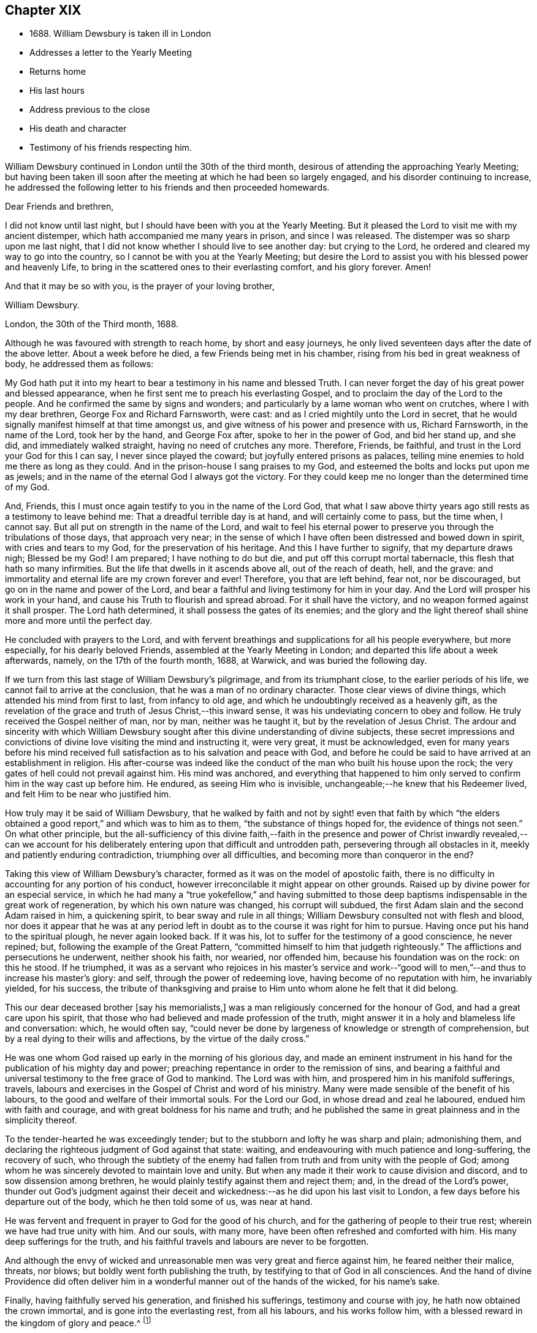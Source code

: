 == Chapter XIX

[.chapter-synopsis]
* 1688+++.+++ William Dewsbury is taken ill in London
* Addresses a letter to the Yearly Meeting
* Returns home
* His last hours
* Address previous to the close
* His death and character
* Testimony of his friends respecting him.

William Dewsbury continued in London until the 30th of the third month,
desirous of attending the approaching Yearly Meeting;
but having been taken ill soon after the meeting at which he had been so largely engaged,
and his disorder continuing to increase,
he addressed the following letter to his friends and then proceeded homewards.

[.embedded-content-document.letter]
--

[.salutation]
Dear Friends and brethren,

I did not know until last night,
but I should have been with you at the Yearly Meeting.
But it pleased the Lord to visit me with my ancient distemper,
which hath accompanied me many years in prison, and since I was released.
The distemper was so sharp upon me last night,
that I did not know whether I should live to see another day: but crying to the Lord,
he ordered and cleared my way to go into the country,
so I cannot be with you at the Yearly Meeting;
but desire the Lord to assist you with his blessed power and heavenly Life,
to bring in the scattered ones to their everlasting comfort, and his glory forever.
Amen!

[.signed-section-closing]
And that it may be so with you, is the prayer of your loving brother,

[.signed-section-signature]
William Dewsbury.

[.signed-section-context-close]
London, the 30th of the Third month, 1688.

--

Although he was favoured with strength to reach home, by short and easy journeys,
he only lived seventeen days after the date of the above letter.
About a week before he died, a few Friends being met in his chamber,
rising from his bed in great weakness of body, he addressed them as follows:

[.embedded-content-document.address]
--

My God hath put it into my heart to bear a testimony in his name and blessed Truth.
I can never forget the day of his great power and blessed appearance,
when he first sent me to preach his everlasting Gospel,
and to proclaim the day of the Lord to the people.
And he confirmed the same by signs and wonders;
and particularly by a lame woman who went on crutches, where I with my dear brethren,
George Fox and Richard Farnsworth, were cast:
and as I cried mightily unto the Lord in secret,
that he would signally manifest himself at that time amongst us,
and give witness of his power and presence with us, Richard Farnsworth,
in the name of the Lord, took her by the hand, and George Fox after,
spoke to her in the power of God, and bid her stand up, and she did,
and immediately walked straight, having no need of crutches any more.
Therefore, Friends, be faithful, and trust in the Lord your God for this I can say,
I never since played the coward; but joyfully entered prisons as palaces,
telling mine enemies to hold me there as long as they could.
And in the prison-house I sang praises to my God,
and esteemed the bolts and locks put upon me as jewels;
and in the name of the eternal God I always got the victory.
For they could keep me no longer than the determined time of my God.

And, Friends, this I must once again testify to you in the name of the Lord God,
that what I saw above thirty years ago still rests as a testimony to leave behind me:
That a dreadful terrible day is at hand, and will certainly come to pass,
but the time when, I cannot say.
But all put on strength in the name of the Lord,
and wait to feel his eternal power to preserve you
through the tribulations of those days,
that approach very near;
in the sense of which I have often been distressed and bowed down in spirit,
with cries and tears to my God, for the preservation of his heritage.
And this I have further to signify, that my departure draws nigh; Blessed be my God!
I am prepared; I have nothing to do but die, and put off this corrupt mortal tabernacle,
this flesh that hath so many infirmities.
But the life that dwells in it ascends above all, out of the reach of death, hell,
and the grave: and immortality and eternal life are my crown forever and ever!
Therefore, you that are left behind, fear not, nor be discouraged,
but go on in the name and power of the Lord,
and bear a faithful and living testimony for him in your day.
And the Lord will prosper his work in your hand,
and cause his Truth to flourish and spread abroad.
For it shall have the victory, and no weapon formed against it shall prosper.
The Lord hath determined, it shall possess the gates of its enemies;
and the glory and the light thereof shall shine more and more until the perfect day.

--

He concluded with prayers to the Lord,
and with fervent breathings and supplications for all his people everywhere,
but more especially, for his dearly beloved Friends,
assembled at the Yearly Meeting in London;
and departed this life about a week afterwards, namely, on the 17th of the fourth month,
1688, at Warwick, and was buried the following day.

If we turn from this last stage of William Dewsbury`'s pilgrimage,
and from its triumphant close, to the earlier periods of his life,
we cannot fail to arrive at the conclusion, that he was a man of no ordinary character.
Those clear views of divine things, which attended his mind from first to last,
from infancy to old age, and which he undoubtingly received as a heavenly gift,
as the revelation of the grace and truth of Jesus Christ,--this inward sense,
it was his undeviating concern to obey and follow.
He truly received the Gospel neither of man, nor by man, neither was he taught it,
but by the revelation of Jesus Christ.
The ardour and sincerity with which William Dewsbury sought
after this divine understanding of divine subjects,
these secret impressions and convictions of divine
love visiting the mind and instructing it,
were very great, it must be acknowledged,
even for many years before his mind received full
satisfaction as to his salvation and peace with God,
and before he could be said to have arrived at an establishment in religion.
His after-course was indeed like the conduct of the
man who built his house upon the rock;
the very gates of hell could not prevail against him.
His mind was anchored,
and everything that happened to him only served
to confirm him in the way cast up before him.
He endured, as seeing Him who is invisible,
unchangeable;--he knew that his Redeemer lived,
and felt Him to be near who justified him.

How truly may it be said of William Dewsbury,
that he walked by faith and not by sight! even that faith by which "`the
elders obtained a good report,`" and which was to him as to them,
"`the substance of things hoped for, the evidence of things not seen.`"
On what other principle,
but the all-sufficiency of this divine faith,--faith in the presence
and power of Christ inwardly revealed,--can we account for his
deliberately entering upon that difficult and untrodden path,
persevering through all obstacles in it, meekly and patiently enduring contradiction,
triumphing over all difficulties, and becoming more than conqueror in the end?

Taking this view of William Dewsbury`'s character,
formed as it was on the model of apostolic faith,
there is no difficulty in accounting for any portion of his conduct,
however irreconcilable it might appear on other grounds.
Raised up by divine power for an especial service,
in which he had many a "`true yokefellow,`" and having submitted
to those deep baptisms indispensable in the great work of regeneration,
by which his own nature was changed, his corrupt will subdued,
the first Adam slain and the second Adam raised in him, a quickening spirit,
to bear sway and rule in all things; William Dewsbury consulted not with flesh and blood,
nor does it appear that he was at any period left in doubt
as to the course it was right for him to pursue.
Having once put his hand to the spiritual plough, he never again looked back.
If it was his, lot to suffer for the testimony of a good conscience, he never repined;
but, following the example of the Great Pattern,
"`committed himself to him that judgeth righteously.`"
The afflictions and persecutions he underwent, neither shook his faith, nor wearied,
nor offended him, because his foundation was on the rock: on this he stood.
If he triumphed,
it was as a servant who rejoices in his master`'s service and work--"`good
will to men,`"--and thus to increase his master`'s glory:
and self, through the power of redeeming love, having become of no reputation with him,
he invariably yielded, for his success,
the tribute of thanksgiving and praise to Him unto whom alone he felt that it did belong.

[.embedded-content-document.testimony]
--

This our dear deceased brother +++[+++say his memorialists,]
was a man religiously concerned for the honour of God,
and had a great care upon his spirit,
that those who had believed and made profession of the truth,
might answer it in a holy and blameless life and conversation: which, he would often say,
"`could never be done by largeness of knowledge or strength of comprehension,
but by a real dying to their wills and affections, by the virtue of the daily cross.`"

He was one whom God raised up early in the morning of his glorious day,
and made an eminent instrument in his hand for the
publication of his mighty day and power;
preaching repentance in order to the remission of sins,
and bearing a faithful and universal testimony to the free grace of God to mankind.
The Lord was with him, and prospered him in his manifold sufferings, travels,
labours and exercises in the Gospel of Christ and word of his ministry.
Many were made sensible of the benefit of his labours,
to the good and welfare of their immortal souls.
For the Lord our God, in whose dread and zeal he laboured,
endued him with faith and courage, and with great boldness for his name and truth;
and he published the same in great plainness and in the simplicity thereof.

To the tender-hearted he was exceedingly tender;
but to the stubborn and lofty he was sharp and plain; admonishing them,
and declaring the righteous judgment of God against that state: waiting,
and endeavouring with much patience and long-suffering, the recovery of such,
who through the subtlety of the enemy had fallen
from truth and from unity with the people of God;
among whom he was sincerely devoted to maintain love and unity.
But when any made it their work to cause division and discord,
and to sow dissension among brethren,
he would plainly testify against them and reject them; and,
in the dread of the Lord`'s power,
thunder out God`'s judgment against their deceit and wickedness:--as
he did upon his last visit to London,
a few days before his departure out of the body, which he then told some of us,
was near at hand.

He was fervent and frequent in prayer to God for the good of his church,
and for the gathering of people to their true rest;
wherein we have had true unity with him.
And our souls, with many more, have been often refreshed and comforted with him.
His many deep sufferings for the truth,
and his faithful travels and labours are never to be forgotten.

And although the envy of wicked and unreasonable
men was very great and fierce against him,
he feared neither their malice, threats, nor blows;
but boldly went forth publishing the truth,
by testifying to that of God in all consciences.
And the hand of divine Providence did often deliver him
in a wonderful manner out of the hands of the wicked,
for his name`'s sake.

Finally, having faithfully served his generation, and finished his sufferings,
testimony and course with joy, he hath now obtained the crown immortal,
and is gone into the everlasting rest, from all his labours, and his works follow him,
with a blessed reward in the kingdom of glory and peace.^
footnote:[The preceding paragraphs form the greater part
of a testimony borne to his memory soon after his death,
to which are attached the names of six Friends, namely, George Whitehead,
Francis Camfield, Richard Pinder, Stephen Crisp, Richard Richardson, and James Parke.]

--
